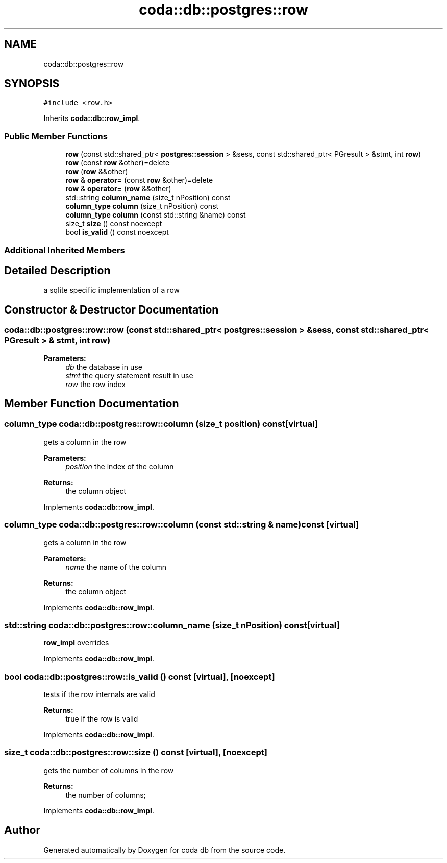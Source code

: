 .TH "coda::db::postgres::row" 3 "Mon Apr 23 2018" "coda db" \" -*- nroff -*-
.ad l
.nh
.SH NAME
coda::db::postgres::row
.SH SYNOPSIS
.br
.PP
.PP
\fC#include <row\&.h>\fP
.PP
Inherits \fBcoda::db::row_impl\fP\&.
.SS "Public Member Functions"

.in +1c
.ti -1c
.RI "\fBrow\fP (const std::shared_ptr< \fBpostgres::session\fP > &sess, const std::shared_ptr< PGresult > &stmt, int \fBrow\fP)"
.br
.ti -1c
.RI "\fBrow\fP (const \fBrow\fP &other)=delete"
.br
.ti -1c
.RI "\fBrow\fP (\fBrow\fP &&other)"
.br
.ti -1c
.RI "\fBrow\fP & \fBoperator=\fP (const \fBrow\fP &other)=delete"
.br
.ti -1c
.RI "\fBrow\fP & \fBoperator=\fP (\fBrow\fP &&other)"
.br
.ti -1c
.RI "std::string \fBcolumn_name\fP (size_t nPosition) const"
.br
.ti -1c
.RI "\fBcolumn_type\fP \fBcolumn\fP (size_t nPosition) const"
.br
.ti -1c
.RI "\fBcolumn_type\fP \fBcolumn\fP (const std::string &name) const"
.br
.ti -1c
.RI "size_t \fBsize\fP () const noexcept"
.br
.ti -1c
.RI "bool \fBis_valid\fP () const noexcept"
.br
.in -1c
.SS "Additional Inherited Members"
.SH "Detailed Description"
.PP 
a sqlite specific implementation of a row 
.SH "Constructor & Destructor Documentation"
.PP 
.SS "coda::db::postgres::row::row (const std::shared_ptr< \fBpostgres::session\fP > & sess, const std::shared_ptr< PGresult > & stmt, int row)"

.PP
\fBParameters:\fP
.RS 4
\fIdb\fP the database in use 
.br
\fIstmt\fP the query statement result in use 
.br
\fIrow\fP the row index 
.RE
.PP

.SH "Member Function Documentation"
.PP 
.SS "\fBcolumn_type\fP coda::db::postgres::row::column (size_t position) const\fC [virtual]\fP"
gets a column in the row 
.PP
\fBParameters:\fP
.RS 4
\fIposition\fP the index of the column 
.RE
.PP
\fBReturns:\fP
.RS 4
the column object 
.RE
.PP

.PP
Implements \fBcoda::db::row_impl\fP\&.
.SS "\fBcolumn_type\fP coda::db::postgres::row::column (const std::string & name) const\fC [virtual]\fP"
gets a column in the row 
.PP
\fBParameters:\fP
.RS 4
\fIname\fP the name of the column 
.RE
.PP
\fBReturns:\fP
.RS 4
the column object 
.RE
.PP

.PP
Implements \fBcoda::db::row_impl\fP\&.
.SS "std::string coda::db::postgres::row::column_name (size_t nPosition) const\fC [virtual]\fP"
\fBrow_impl\fP overrides 
.PP
Implements \fBcoda::db::row_impl\fP\&.
.SS "bool coda::db::postgres::row::is_valid () const\fC [virtual]\fP, \fC [noexcept]\fP"
tests if the row internals are valid 
.PP
\fBReturns:\fP
.RS 4
true if the row is valid 
.RE
.PP

.PP
Implements \fBcoda::db::row_impl\fP\&.
.SS "size_t coda::db::postgres::row::size () const\fC [virtual]\fP, \fC [noexcept]\fP"
gets the number of columns in the row 
.PP
\fBReturns:\fP
.RS 4
the number of columns; 
.RE
.PP

.PP
Implements \fBcoda::db::row_impl\fP\&.

.SH "Author"
.PP 
Generated automatically by Doxygen for coda db from the source code\&.
